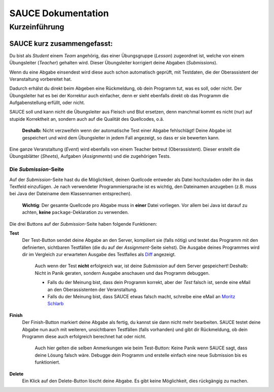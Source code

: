 SAUCE Dokumentation
===================

Kurzeinführung
------------------

SAUCE kurz zusammengefasst:
^^^^^^^^^^^^^^^^^^^^^^^^^^^

Du bist als *Student* einem *Team* angehörig, das einer Übungsgruppe (*Lesson*) zugeordnet ist, welche von einem Übungsleiter (*Teacher*) gehalten wird. 
Dieser Übungsleiter korrigiert deine Abgaben (*Submissions*).

Wenn du eine Abgabe einsendest wird diese auch schon automatisch
geprüft, mit Testdaten, die der Oberassistent der Veranstaltung
vorbereitet hat.

Dadurch erhälst du direkt beim Abgeben eine Rückmeldung, ob dein 
Programm tut, was es soll, oder nicht.
Der Übungsleiter hat es bei der Korrektur auch einfacher, denn
er sieht ebenfalls direkt ob das Programm die Aufgabenstellung
erfüllt, oder nicht.

SAUCE soll und kann nicht die Übungsleiter aus Fleisch und Blut ersetzen, denn manchmal kommt es nicht (nur) auf stupide Korrektheit an, sondern auch auf die Qualität des Quellcodes, o.ä.

    **Deshalb:** Nicht verzweifeln wenn der automatische Test einer Abgabe fehlschlägt! Deine Abgabe ist gespeichert und wird dem Übungsleiter in jedem Fall angezeigt, so dass er sie bewerten kann.

Eine ganze Veranstaltung (*Event*) wird ebenfalls von einem
Teacher betreut (Oberassistent). Dieser erstellt die Übungsblätter (*Sheets*), Aufgaben (*Assignments*) und die zugehörigen Tests.

Die *Submission*-Seite
""""""""""""""""""""""
Auf der *Submission*-Seite hast du die Möglichkeit, deinen Quellcode entweder  als Datei hochzuladen oder ihn in das Textfeld einzufügen.
Je nach verwendeter Programmiersprache ist es wichtig, den Dateinamen anzugeben (z.B. muss bei Java der Dateiname dem Klassennamen entsprechen).

    **Wichtig**: Der gesamte Quellcode pro Abgabe muss in **einer** Datei vorliegen. Vor allem bei Java ist darauf zu achten, **keine** ``package``-Deklaration zu verwenden.

Die drei Buttons auf der *Submission*-Seite haben folgende Funktionen:

**Test**
    Der Test-Button sendet deine Abgabe an den Server, kompiliert sie (falls nötig) und testet das Programm mit den definierten, sichtbaren Testfällen (die du auf der *Assignment*-Seite siehst).
    Die Ausgabe deines Programmes wird dir im Vergleich zur erwarteten Ausgabe des Testfalles als `Diff <http://en.wikipedia.org/wiki/Diff#Unified_format>`_ angezeigt.
    
        Auch wenn der Test **nicht** erfolgreich war, ist deine *Submission* auf dem Server gespeichert! Deshalb: Nicht in Panik geraten, sondern Ausgabe anschauen und das Programm debuggen.

        - Falls du der Meinung bist, dass dein Programm korrekt, aber der *Test* falsch ist, sende eine eMail an den Oberassistenten der Veranstaltung.
        - Falls du der Meinung bist, dass SAUCE etwas falsch macht, schreibe eine eMail an `Moritz Schlarb <mailto:moschlar@students.uni-mainz.de>`_

**Finish**
    Der Finish-Button markiert deine Abgabe als fertig, du kannst sie dann nicht mehr bearbeiten.
    SAUCE testet deine Abgabe nun auch mit weiteren, unsichtbaren Testfällen (falls vorhanden) und gibt dir Rückmeldung, ob dein Programm diese auch erfolgreich berechnet hat oder nicht.
   
        Auch hier gelten die selben Anmerkungen wie beim Test-Button: Keine Panik wenn SAUCE sagt, dass deine Lösung falsch wäre.
        Debugge dein Programm und erstelle einfach eine neue Submission bis es funktioniert.

**Delete**
    Ein Klick auf den Delete-Button löscht deine Abgabe.
    Es gibt keine Möglichkeit, dies rückgängig zu machen.


